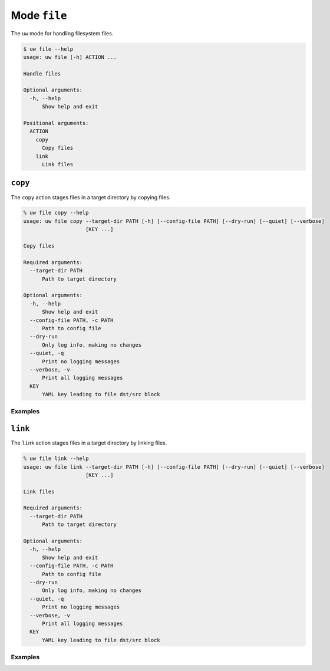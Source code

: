 Mode ``file``
=============

The ``uw`` mode for handling filesystem files.

.. code-block:: text

   $ uw file --help
   usage: uw file [-h] ACTION ...
   
   Handle files
   
   Optional arguments:
     -h, --help
         Show help and exit
   
   Positional arguments:
     ACTION
       copy
         Copy files
       link
         Link files

.. _cli_file_copy_examples:

``copy``
--------

The ``copy`` action stages files in a target directory by copying files.

.. code-block:: text

   % uw file copy --help
   usage: uw file copy --target-dir PATH [-h] [--config-file PATH] [--dry-run] [--quiet] [--verbose]
                       [KEY ...]
   
   Copy files
   
   Required arguments:
     --target-dir PATH
         Path to target directory
   
   Optional arguments:
     -h, --help
         Show help and exit
     --config-file PATH, -c PATH
         Path to config file
     --dry-run
         Only log info, making no changes
     --quiet, -q
         Print no logging messages
     --verbose, -v
         Print all logging messages
     KEY
         YAML key leading to file dst/src block

Examples
^^^^^^^^


.. _cli_file_link_examples:

``link``
--------

The ``link`` action stages files in a target directory by linking files.

.. code-block:: text

   % uw file link --help
   usage: uw file link --target-dir PATH [-h] [--config-file PATH] [--dry-run] [--quiet] [--verbose]
                       [KEY ...]
   
   Link files
   
   Required arguments:
     --target-dir PATH
         Path to target directory
   
   Optional arguments:
     -h, --help
         Show help and exit
     --config-file PATH, -c PATH
         Path to config file
     --dry-run
         Only log info, making no changes
     --quiet, -q
         Print no logging messages
     --verbose, -v
         Print all logging messages
     KEY
         YAML key leading to file dst/src block

Examples
^^^^^^^^

